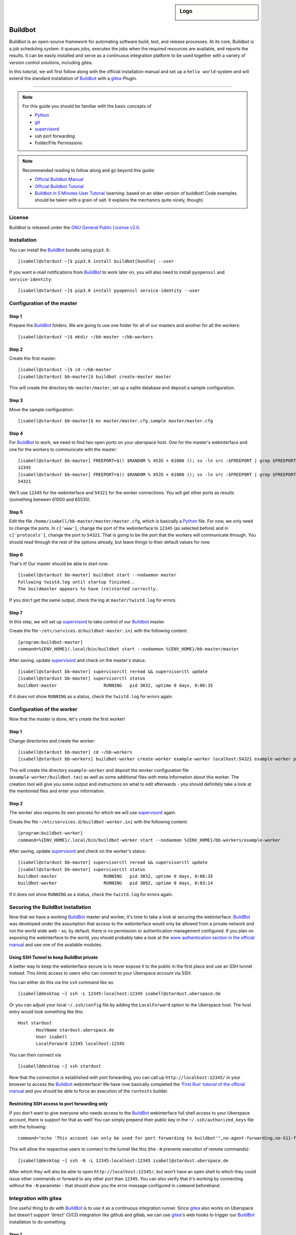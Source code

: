 .. highlight:: console

.. author:: Thomas Hoffmann <uberlab@emptyweb.de>

.. sidebar:: Logo

  .. image:: _static/images/buildbot.svg
      :align: center

########
Buildbot
########

Buildbot is an open-source framework for automating software build, test, and release processes. At its core, Buildbot is a job scheduling system: it queues jobs, executes the jobs when the required resources are available, and reports the results. It can be easily installed and serve as a continuous integration platform to be used together with a variety of version control solutions, including gitea.

In this tutorial, we will first follow along with the official installation manual and set up a ``hello world``-system and will extend the standard installation of Buildbot_ with a gitea_-Plugin.

----

.. note:: For this guide you should be familiar with the basic concepts of

  * Python_
  * git_
  * supervisord_
  * ssh port forwarding
  * Folder/File Permissions

.. note:: Recommended reading to follow along and go beyond this guide:

  * `Official Buildbot Manual <https://docs.buildbot.net/latest/manual/index.html>`_
  * `Official Buildbot Tutorial <https://docs.buildbot.net/latest/tutorial/index.html>`_
  * `Buildbot in 5 Minutes User Tutorial <https://docs.buildbot.net/latest/tutorial/fiveminutes.html>`_ (warning: based on an older version of buildbot! Code examples should be taken with a grain of salt. It explains the mechanics quite nicely, though)

License
=======

Buildbot is released under the `GNU General Public License v2.0 <https://www.gnu.org/licenses/old-licenses/gpl-2.0>`_.


Installation
============

You can install the BuildBot_ bundle using ``pip3.6``:

::

 [isabell@stardust ~]$ pip3.6 install buildbot[bundle] --user

If you want e-mail notifications from BuildBot_ to work later on, you will also need to install ``pyopenssl`` and ``service-identity``:

::

 [isabell@stardust ~]$ pip3.6 install pyopenssl service-identity --user


Configuration of the master
===========================

Step 1
------
Prepare the BuildBot_ folders. We are going to use one folder for all of our masters and another for all the workers:

::

 [isabell@stardust ~]$ mkdir ~/bb-master ~/bb-workers

Step 2
------

Create the first master:

::

 [isabell@stardust ~]$ cd ~/bb-master
 [isabell@stardust bb-master]$ buildbot create-master master

This will create the directory ``bb-master/master``, set up a sqlite database and deposit a sample configuration.

Step 3
------

Move the sample configuration:

::

 [isabell@stardust bb-master]$ mv master/master.cfg.sample master/master.cfg


Step 4
------

For BuildBot_ to work, we need to find two open ports on your uberspace host. One for the master's webinterface and one for the workers to communicate with the master:

::

 [isabell@stardust bb-master] FREEPORT=$(( $RANDOM % 4535 + 61000 )); ss -ln src :$FREEPORT | grep $FREEPORT && echo "try again" || echo $FREEPORT
 12345
 [isabell@stardust bb-master] FREEPORT=$(( $RANDOM % 4535 + 61000 )); ss -ln src :$FREEPORT | grep $FREEPORT && echo "try again" || echo $FREEPORT
 54321

We'll use ``12345`` for the webinterface and ``54321`` for the worker connections. You will get other ports as results (something between 61000 and 65535).


Step 5
------

Edit the file ``/home/isabell/bb-master/master/master.cfg``, which is basically a Python_ file. For now, we only need to change the ports. In ``c['www']``, change the port of the webinterface to ``12345`` (as selected before) and in ``c['protocols']``, change the port to ``54321``. That is going to be the port that the workers will communicate through. You should read through the rest of the options already, but leave things to their default values for now.

.. note::This step will leave the ``hello world`` demo that Buildbot_ automatically enters into the configuration file intact. In combination with a worker, the example builder will clone the ``buildbot/hello-world`` github repository and run the ``test_hello.py`` script from that repository. More information on how to configure builders is available in the `official Buildbot manual <https://docs.buildbot.net/latest/manual/index.html>`_.

Step 6
------

That's it! Our master should be able to start now:

.. note::We are starting buildbot with the ``--nodaemon`` option, forcing it to start in the foreground. In order to continue with the guide, you'll need to terminate it using Ctrl+C after it starts successfully.

::

 [isabell@stardust bb-master] buildbot start --nodaemon master
 Following twistd.log until startup finished..
 The buildmaster appears to have (re)started correctly.

If you don't get the same output, check the log at ``master/twistd.log`` for errors.

Step 7
------

In this step, we will set up supervisord_ to take control of our Buildbot_ master.

Create the file ``~/etc/services.d/buildbot-master.ini`` with the following content:

::

 [program:buildbot-master]
 command=%{ENV_HOME}/.local/bin/buildbot start --nodaemon %{ENV_HOME}/bb-master/master

After saving, update supervisord_ and check on the master's status:

::

 [isabell@stardust bb-master] supervisorctl reread && supervisorctl update
 [isabell@stardust bb-master] supervisorctl status
 buildbot-master                  RUNNING   pid 3032, uptime 0 days, 0:06:35

If it does not show ``RUNNING`` as a status, check the ``twistd.log`` for errors again.


Configuration of the worker
===========================

Now that the master is done, let's create the first worker!

Step 1
------

Change directories and create the worker:

::

 [isabell@stardust bb-master] cd ~/bb-workers
 [isabell@stardust bb-workers] buildbot-worker create-worker example-worker localhost:54321 example-worker pass

This will create the directory ``example-worker`` and deposit the worker configuration file (``example-worker/buildbot.tac``) as well as some additional files with meta information about this worker. The creation tool will give you some output and instructions on what to edit afterwards - you should definitely take a look at the mentioned files and enter your information.

Step 2
------

The worker also requires its own process for which we will use supervisord_ again.

Create the file ``~/etc/services.d/buildbot-worker.ini`` with the following content:

::

 [program:buildbot-worker]
 command=%{ENV_HOME}/.local/bin/buildbot-worker start --nodaemon %{ENV_HOME}/bb-workers/example-worker

After saving, update supervisord_ and check on the worker's status:

::

 [isabell@stardust bb-master] supervisorctl reread && supervisorctl update
 [isabell@stardust bb-master] supervisorctl status
 buildbot-master                  RUNNING   pid 3032, uptime 0 days, 0:06:35
 buildbot-worker                  RUNNING   pid 3092, uptime 0 days, 0:03:14

If it does not show ``RUNNING`` as a status, check the ``twistd.log`` for errors again.


Securing the BuildBot Installation
==================================

Now that we have a working BuildBot_ master and worker, it's time to take a look at securing the webinterface. BuildBot_ was developed under the assumption that access to the webinterface would only be allowed from a private network and not the world wide web - so, by default, there is no permission or authentication management configured. If you plan on exposing the webinterface to the world, you should probably take a look at the `www authentication section in the official manual <https://docs.buildbot.net/latest/manual/configuration/www.html#web-authentication>`_ and use one of the available modules.


Using SSH Tunnel to keep BuildBot private
-----------------------------------------

A better way to keep the webinterface secure is to never expose it to the public in the first place and use an SSH tunnel instead. This limits access to users who can connect to your Uberspace account via SSH.

You can either do this via the ``ssh`` command like so:

::

 [isabell@desktop ~] ssh -L 12345:localhost:12345 isabell@stardust.uberspace.de

Or you can adjust your local ``~/.ssh/config`` file by adding the ``LocalForward`` option to the Uberspace host. The host entry would look something like this:

::

 Host stardust
 	HostName stardust.uberspace.de
 	User isabell
 	LocalForward 12345 localhost:12345

You can then connect via

::

 [isabell@desktop ~] ssh stardust

Now that the connection is established with port forwarding, you can call up ``http://localhost:12345/`` in your browser to access the Buildbot_ webinterface! We have now basically completed the `'First Run' tutorial of the official manual <https://docs.buildbot.net/latest/tutorial/firstrun.html>`_ and you should be able to force an execution of the ``runtests`` builder.

Restricting SSH access to port forwarding only
----------------------------------------------

If you don't want to give everyone who needs access to the BuildBot_ webinterface full shell access to your Uberspace account, there is support for that as well! You can simply prepend their public key in the ``~/.ssh/authorized_keys`` file with the following:

::

 command="echo 'This account can only be used for port forwarding to buildbot'",no-agent-forwarding,no-X11-forwarding,permitopen="localhost:12345" ssh-rsa ...

This will allow the respective users to connect to the tunnel like this (the ``-N`` prevents execution of remote commands):

::

 [isabell@desktop ~] ssh -N -L 12345:localhost:12345 isabell@stardust.uberspace.de

After which they will also be able to open ``http://localhost:12345/``, but won't have an open shell to which they could issue other commands or forward to any other port than ``12345``. You can also verify that it's working by connecting without the ``-N`` parameter - that should show you the error message configured in ``command`` beforehand.



Integration with gitea
======================

One useful thing to do with BuildBot_ is to use it as a continuous integration runner. Since gitea_ also works on Uberspace but doesn't support 'direct' CI/CD integration like github and gitlab, we can use gitea_'s web hooks to trigger our BuildBot_ installation to do something.

Step 1
------

For this, we will need to install the ``buildbot_gitea`` plugin for BuildBot, developed by Marvin Pohl of lab132. We will install directly from their git repository using pip:

::

 [isabell@stardust ~] pip3.6 install git+https://github.com/lab132/buildbot-gitea.git --user

Step 2
------

Now that we installed the ``buildbot_gitea`` plugin, we can use ``gitea`` as a dialect for accepting incoming webhook messages via ``http://localhost:12345/change_hook/gitea``. For this, return to editing the ``master.cfg`` from earlier. There, add the following to enable incoming webhook messages from gitea:

::

 c['www']['change_hook_dialects'] = {
	'gitea': {
		'secret': 'SomeSecretPassPhraseToAuthenticateGitea',
	}}

That's it! Restart your BuildBot_ master via ``buildbot restart master`` and continue by adding the webhook to the desired gitea repository!

Step 3
------

Adding the webhook to a repository works pretty much as expected. Go to the desired repository, click on ``Settings > Webhooks > Add Webhook > Gitea`` and enter ``http://localhost:12345/change_hook/gitea`` as the URL and whatever you entered as a secret as secret. This of course assumes that you installed gitea on the same Uberspace host as BuildBot_.

.. note::If gitea and Buildbot are installed on different hosts, you will either need to set up an SSH tunnel between them or expose the Buildbot webinterface to the public. You may refer to the section on securing the Buildbot installation as a starting point. `autossh <http://www.harding.motd.ca/autossh/>`_ might also be interesting to you.

And that's it! Now, push-events in your gitea repository will trigger the runtests-builder from the example setup.

Finishing Installation
======================

Congratulations! You now have an operational BuildBot_ installation on your Uberspace! Continue with the recommended reading from the beginning to learn more about the architecture of BuildBot_ and how to set up your own repositories and builders.


.. _BuildBot: https://buildbot.net/
.. _Python: https://manual.uberspace.de/en/lang-python.html
.. _gitea: https://lab.uberspace.de/en/guide_gitea.html
.. _git: https://git-scm.com/
.. _supervisord: https://manual.uberspace.de/en/daemons-supervisord.html

.. authors::
